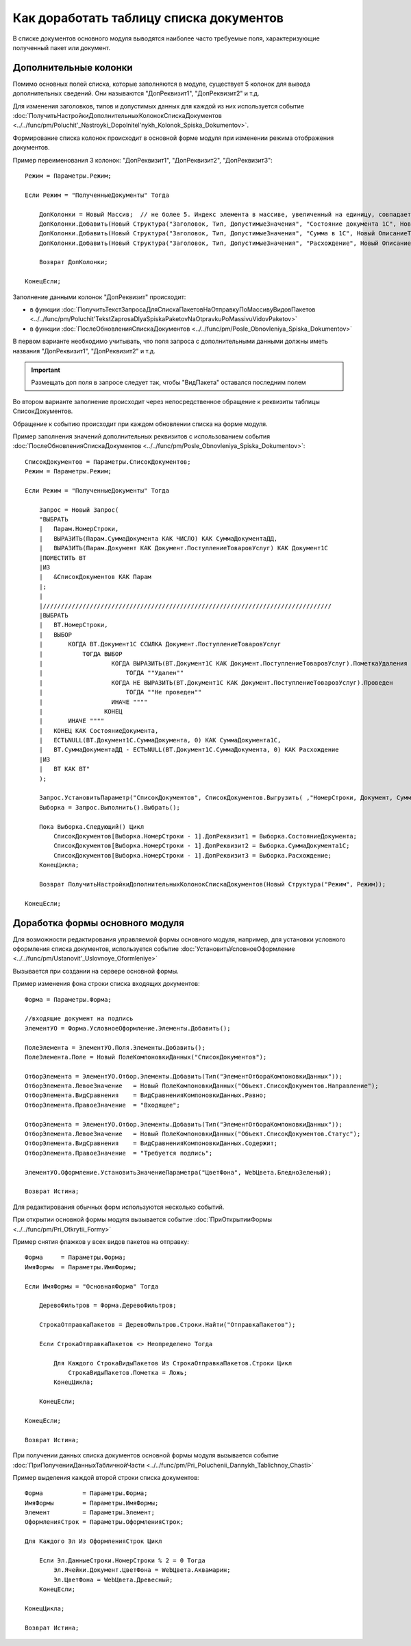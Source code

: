 
Как доработать таблицу списка документов
========================================

В списке документов основного модуля выводятся наиболее часто требуемые поля, характеризующие полученный пакет или документ.

Дополнительные колонки
----------------------

Помимо основных полей списка, которые заполняются в модуле, существует 5 колонок для вывода дополнительных сведений. Они называются "ДопРеквизит1", "ДопРеквизит2" и т.д.

Для изменения заголовков, типов и допустимых данных для каждой из них используется событие :doc:`ПолучитьНастройкиДополнительныхКолонокСпискаДокументов <../../func/pm/Poluchit'_Nastroyki_Dopolnitel'nykh_Kolonok_Spiska_Dokumentov>`.

Формирование списка колонок происходит в основной форме модуля при изменении режима отображения документов.

Пример переименования 3 колонок: "ДопРеквизит1", "ДопРеквизит2", "ДопРеквизит3":

::

      Режим = Параметры.Режим;

      Если Режим = "ПолученныеДокументы" Тогда

          ДопКолонки = Новый Массив;  // не более 5. Индекс элемента в массиве, увеличенный на единицу, совпадает с порядковым номером колонки
          ДопКолонки.Добавить(Новый Структура("Заголовок, Тип, ДопустимыеЗначения", "Состояние документа 1С", Новый ОписаниеТипов("Строка")));
          ДопКолонки.Добавить(Новый Структура("Заголовок, Тип, ДопустимыеЗначения", "Сумма в 1С", Новый ОписаниеТипов("Число")));
          ДопКолонки.Добавить(Новый Структура("Заголовок, Тип, ДопустимыеЗначения", "Расхождение", Новый ОписаниеТипов("Число")));

          Возврат ДопКолонки;

      КонецЕсли;

Заполнение данными колонок "ДопРеквизит" происходит:

* в функции :doc:`ПолучитьТекстЗапросаДляСпискаПакетовНаОтправкуПоМассивуВидовПакетов <../../func/pm/Poluchit'TekstZaprosaDlyaSpiskaPaketovNaOtpravkuPoMassivuVidovPaketov>`
* в функции :doc:`ПослеОбновленияСпискаДокументов <../../func/pm/Posle_Obnovleniya_Spiska_Dokumentov>`

В первом варианте необходимо учитывать, что поля запроса с дополнительными данными должны иметь названия "ДопРеквизит1", "ДопРеквизит2" и т.д.

.. important::

  Размещать доп поля в запросе следует так, чтобы "ВидПакета" оставался последним полем
  
Во втором варианте заполнение происходит через непосредственное обращение к реквизиты таблицы СписокДокументов.

Обращение к событию происходит при каждом обновлении списка на форме модуля.

Пример заполнения значений дополнительных реквизитов с использованием события :doc:`ПослеОбновленияСпискаДокументов <../../func/pm/Posle_Obnovleniya_Spiska_Dokumentov>`:

::

      СписокДокументов = Параметры.СписокДокументов;
      Режим = Параметры.Режим;

      Если Режим = "ПолученныеДокументы" Тогда

          Запрос = Новый Запрос(
          "ВЫБРАТЬ
          |   Парам.НомерСтроки,
          |   ВЫРАЗИТЬ(Парам.СуммаДокумента КАК ЧИСЛО) КАК СуммаДокументаДД,
          |   ВЫРАЗИТЬ(Парам.Документ КАК Документ.ПоступлениеТоваровУслуг) КАК Документ1С
          |ПОМЕСТИТЬ ВТ
          |ИЗ
          |   &СписокДокументов КАК Парам
          |;
          |
          |////////////////////////////////////////////////////////////////////////////////
          |ВЫБРАТЬ
          |   ВТ.НомерСтроки,
          |   ВЫБОР
          |       КОГДА ВТ.Документ1С ССЫЛКА Документ.ПоступлениеТоваровУслуг
          |           ТОГДА ВЫБОР
          |                   КОГДА ВЫРАЗИТЬ(ВТ.Документ1С КАК Документ.ПоступлениеТоваровУслуг).ПометкаУдаления
          |                       ТОГДА ""Удален""
          |                   КОГДА НЕ ВЫРАЗИТЬ(ВТ.Документ1С КАК Документ.ПоступлениеТоваровУслуг).Проведен
          |                       ТОГДА ""Не проведен""
          |                   ИНАЧЕ """"
          |                 КОНЕЦ
          |       ИНАЧЕ """"
          |   КОНЕЦ КАК СостояниеДокумента,
          |   ЕСТЬNULL(ВТ.Документ1С.СуммаДокумента, 0) КАК СуммаДокумента1С,
          |   ВТ.СуммаДокументаДД - ЕСТЬNULL(ВТ.Документ1С.СуммаДокумента, 0) КАК Расхождение
          |ИЗ
          |   ВТ КАК ВТ"
          );

          Запрос.УстановитьПараметр("СписокДокументов", СписокДокументов.Выгрузить( ,"НомерСтроки, Документ, СуммаДокумента"));
          Выборка = Запрос.Выполнить().Выбрать();

          Пока Выборка.Следующий() Цикл
              СписокДокументов[Выборка.НомерСтроки - 1].ДопРеквизит1 = Выборка.СостояниеДокумента;
              СписокДокументов[Выборка.НомерСтроки - 1].ДопРеквизит2 = Выборка.СуммаДокумента1С;
              СписокДокументов[Выборка.НомерСтроки - 1].ДопРеквизит3 = Выборка.Расхождение;
          КонецЦикла;

          Возврат ПолучитьНастройкиДополнительныхКолонокСпискаДокументов(Новый Структура("Режим", Режим));

      КонецЕсли;


Доработка формы основного модуля
--------------------------------

Для возможности редактирования управляемой формы основного модуля, например, для установки условного оформления списка документов, используется событие :doc:`УстановитьУсловноеОформление <../../func/pm/Ustanovit'_Uslovnoye_Oformleniye>`

Вызывается при создании на сервере основной формы.

Пример изменения фона строки списка входящих документов:

::

      Форма = Параметры.Форма;

      //входящие документ на подпись
      ЭлементУО = Форма.УсловноеОформление.Элементы.Добавить();

      ПолеЭлемента = ЭлементУО.Поля.Элементы.Добавить();
      ПолеЭлемента.Поле = Новый ПолеКомпоновкиДанных("СписокДокументов");

      ОтборЭлемента = ЭлементУО.Отбор.Элементы.Добавить(Тип("ЭлементОтбораКомпоновкиДанных"));
      ОтборЭлемента.ЛевоеЗначение   = Новый ПолеКомпоновкиДанных("Объект.СписокДокументов.Направление");
      ОтборЭлемента.ВидСравнения    = ВидСравненияКомпоновкиДанных.Равно;
      ОтборЭлемента.ПравоеЗначение  = "Входящее";

      ОтборЭлемента = ЭлементУО.Отбор.Элементы.Добавить(Тип("ЭлементОтбораКомпоновкиДанных"));
      ОтборЭлемента.ЛевоеЗначение   = Новый ПолеКомпоновкиДанных("Объект.СписокДокументов.Статус");
      ОтборЭлемента.ВидСравнения    = ВидСравненияКомпоновкиДанных.Содержит;
      ОтборЭлемента.ПравоеЗначение  = "Требуется подпись";

      ЭлементУО.Оформление.УстановитьЗначениеПараметра("ЦветФона", WebЦвета.БледноЗеленый);

      Возврат Истина;

Для редактирования обычных форм используются несколько событий.

При открытии основной формы модуля вызывается событие :doc:`ПриОткрытииФормы <../../func/pm/Pri_Otkrytii_Formy>`

Пример снятия флажков у всех видов пакетов на отправку:

::

      Форма     = Параметры.Форма;
      ИмяФормы  = Параметры.ИмяФормы;

      Если ИмяФормы = "ОсновнаяФорма" Тогда

          ДеревоФильтров = Форма.ДеревоФильтров;

          СтрокаОтправкаПакетов = ДеревоФильтров.Строки.Найти("ОтправкаПакетов");

          Если СтрокаОтправкаПакетов <> Неопределено Тогда

              Для Каждого СтрокаВидыПакетов Из СтрокаОтправкаПакетов.Строки Цикл
                  СтрокаВидыПакетов.Пометка = Ложь;
              КонецЦикла;

          КонецЕсли;

      КонецЕсли;

      Возврат Истина;

При получении данных списка документов основной формы модуля вызывается событие :doc:`ПриПолученииДанныхТабличнойЧасти <../../func/pm/Pri_Poluchenii_Dannykh_Tablichnoy_Chasti>`

Пример выделения каждой второй строки списка документов:

::

      Форма           = Параметры.Форма;
      ИмяФормы        = Параметры.ИмяФормы;
      Элемент         = Параметры.Элемент;
      ОформленияСтрок = Параметры.ОформленияСтрок;

      Для Каждого Эл Из ОформленияСтрок Цикл

          Если Эл.ДанныеСтроки.НомерСтроки % 2 = 0 Тогда
              Эл.Ячейки.Документ.ЦветФона = WebЦвета.Аквамарин;
              Эл.ЦветФона = WebЦвета.Древесный;
          КонецЕсли;

      КонецЦикла;

      Возврат Истина;
